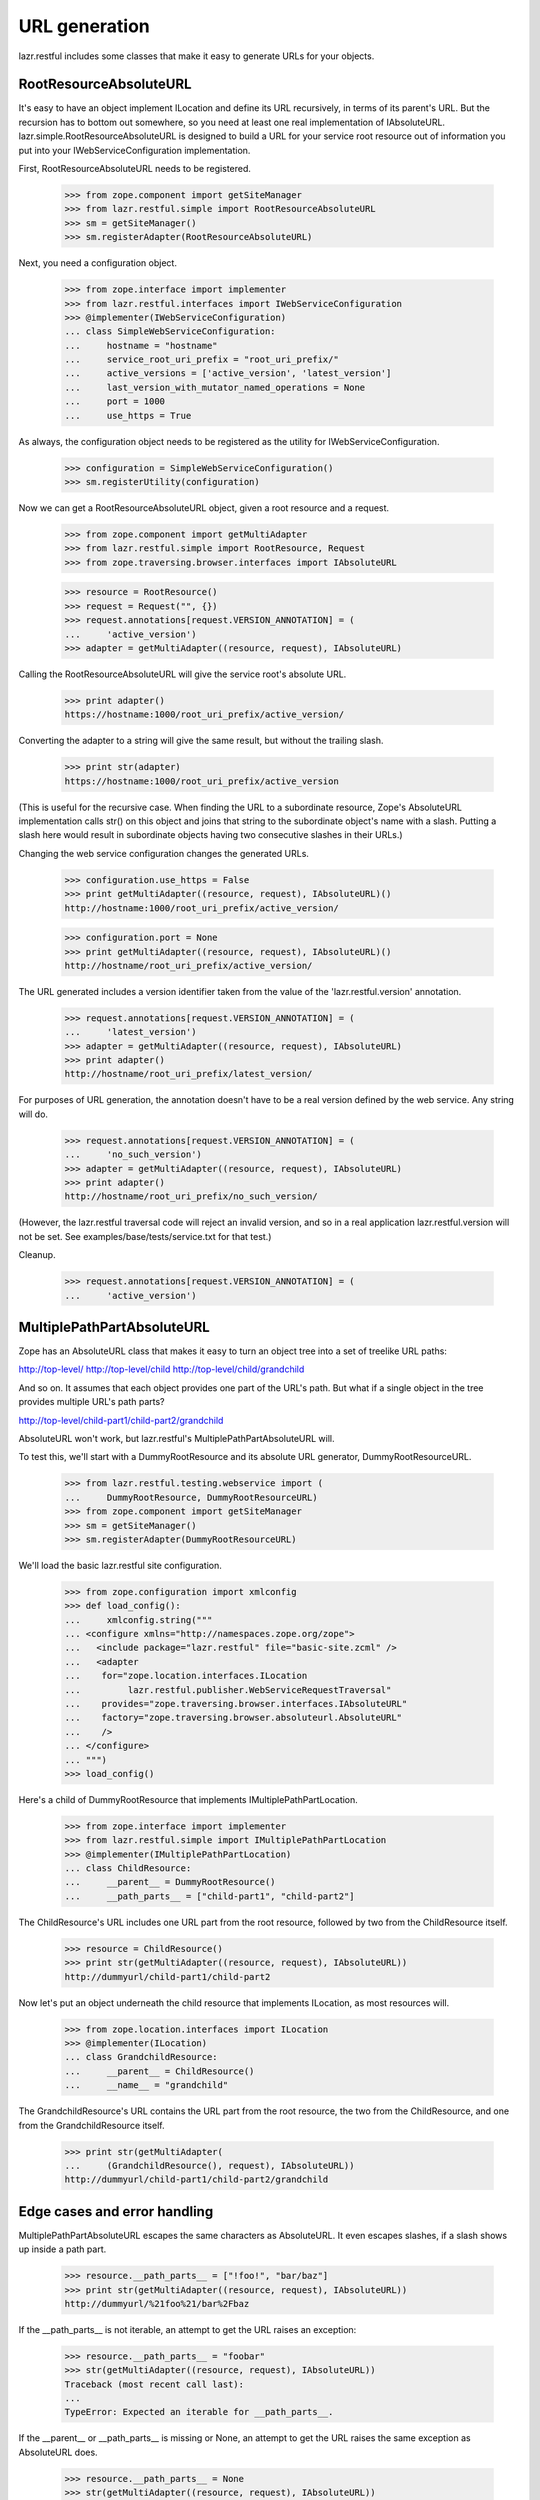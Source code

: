 URL generation
**************

lazr.restful includes some classes that make it easy to generate URLs
for your objects.

RootResourceAbsoluteURL
=======================

It's easy to have an object implement ILocation and define its
URL recursively, in terms of its parent's URL. But the recursion has
to bottom out somewhere, so you need at least one real implementation
of IAbsoluteURL. lazr.simple.RootResourceAbsoluteURL is designed to
build a URL for your service root resource out of information you put
into your IWebServiceConfiguration implementation.

First, RootResourceAbsoluteURL needs to be registered.

    >>> from zope.component import getSiteManager
    >>> from lazr.restful.simple import RootResourceAbsoluteURL
    >>> sm = getSiteManager()
    >>> sm.registerAdapter(RootResourceAbsoluteURL)

Next, you need a configuration object.

    >>> from zope.interface import implementer
    >>> from lazr.restful.interfaces import IWebServiceConfiguration
    >>> @implementer(IWebServiceConfiguration)
    ... class SimpleWebServiceConfiguration:
    ...     hostname = "hostname"
    ...     service_root_uri_prefix = "root_uri_prefix/"
    ...     active_versions = ['active_version', 'latest_version']
    ...     last_version_with_mutator_named_operations = None
    ...     port = 1000
    ...     use_https = True

As always, the configuration object needs to be registered as the
utility for IWebServiceConfiguration.

    >>> configuration = SimpleWebServiceConfiguration()
    >>> sm.registerUtility(configuration)

Now we can get a RootResourceAbsoluteURL object, given a root resource
and a request.

    >>> from zope.component import getMultiAdapter
    >>> from lazr.restful.simple import RootResource, Request
    >>> from zope.traversing.browser.interfaces import IAbsoluteURL

    >>> resource = RootResource()
    >>> request = Request("", {})
    >>> request.annotations[request.VERSION_ANNOTATION] = (
    ...     'active_version')
    >>> adapter = getMultiAdapter((resource, request), IAbsoluteURL)

Calling the RootResourceAbsoluteURL will give the service root's
absolute URL.

    >>> print adapter()
    https://hostname:1000/root_uri_prefix/active_version/

Converting the adapter to a string will give the same result, but
without the trailing slash.

    >>> print str(adapter)
    https://hostname:1000/root_uri_prefix/active_version

(This is useful for the recursive case. When finding the URL to a
subordinate resource, Zope's AbsoluteURL implementation calls str() on
this object and joins that string to the subordinate object's name
with a slash. Putting a slash here would result in subordinate objects
having two consecutive slashes in their URLs.)

Changing the web service configuration changes the generated URLs.

    >>> configuration.use_https = False
    >>> print getMultiAdapter((resource, request), IAbsoluteURL)()
    http://hostname:1000/root_uri_prefix/active_version/

    >>> configuration.port = None
    >>> print getMultiAdapter((resource, request), IAbsoluteURL)()
    http://hostname/root_uri_prefix/active_version/

The URL generated includes a version identifier taken from the
value of the 'lazr.restful.version' annotation.

    >>> request.annotations[request.VERSION_ANNOTATION] = (
    ...     'latest_version')
    >>> adapter = getMultiAdapter((resource, request), IAbsoluteURL)
    >>> print adapter()
    http://hostname/root_uri_prefix/latest_version/

For purposes of URL generation, the annotation doesn't have to be a
real version defined by the web service. Any string will do.

    >>> request.annotations[request.VERSION_ANNOTATION] = (
    ...     'no_such_version')
    >>> adapter = getMultiAdapter((resource, request), IAbsoluteURL)
    >>> print adapter()
    http://hostname/root_uri_prefix/no_such_version/

(However, the lazr.restful traversal code will reject an invalid
version, and so in a real application lazr.restful.version will not be
set. See examples/base/tests/service.txt for that test.)

Cleanup.

    >>> request.annotations[request.VERSION_ANNOTATION] = (
    ...     'active_version')


MultiplePathPartAbsoluteURL
===========================

Zope has an AbsoluteURL class that makes it easy to turn an object
tree into a set of treelike URL paths:

http://top-level/
http://top-level/child
http://top-level/child/grandchild

And so on. It assumes that each object provides one part of the URL's
path. But what if a single object in the tree provides multiple URL's
path parts?

http://top-level/child-part1/child-part2/grandchild

AbsoluteURL won't work, but lazr.restful's MultiplePathPartAbsoluteURL
will.

To test this, we'll start with a DummyRootResource and its absolute
URL generator, DummyRootResourceURL.

    >>> from lazr.restful.testing.webservice import (
    ...     DummyRootResource, DummyRootResourceURL)
    >>> from zope.component import getSiteManager
    >>> sm = getSiteManager()
    >>> sm.registerAdapter(DummyRootResourceURL)

We'll load the basic lazr.restful site configuration.

    >>> from zope.configuration import xmlconfig
    >>> def load_config():
    ...     xmlconfig.string("""
    ... <configure xmlns="http://namespaces.zope.org/zope">
    ...   <include package="lazr.restful" file="basic-site.zcml" />
    ...   <adapter
    ...    for="zope.location.interfaces.ILocation
    ...         lazr.restful.publisher.WebServiceRequestTraversal"
    ...    provides="zope.traversing.browser.interfaces.IAbsoluteURL"
    ...    factory="zope.traversing.browser.absoluteurl.AbsoluteURL"
    ...    />
    ... </configure>
    ... """)
    >>> load_config()

Here's a child of DummyRootResource that implements
IMultiplePathPartLocation.

    >>> from zope.interface import implementer
    >>> from lazr.restful.simple import IMultiplePathPartLocation
    >>> @implementer(IMultiplePathPartLocation)
    ... class ChildResource:
    ...     __parent__ = DummyRootResource()
    ...     __path_parts__ = ["child-part1", "child-part2"]

The ChildResource's URL includes one URL part from the root resource,
followed by two from the ChildResource itself.

    >>> resource = ChildResource()
    >>> print str(getMultiAdapter((resource, request), IAbsoluteURL))
    http://dummyurl/child-part1/child-part2

Now let's put an object underneath the child resource that implements
ILocation, as most resources will.

    >>> from zope.location.interfaces import ILocation
    >>> @implementer(ILocation)
    ... class GrandchildResource:
    ...     __parent__ = ChildResource()
    ...     __name__ = "grandchild"

The GrandchildResource's URL contains the URL part from the root
resource, the two from the ChildResource, and one from the
GrandchildResource itself.

    >>> print str(getMultiAdapter(
    ...     (GrandchildResource(), request), IAbsoluteURL))
    http://dummyurl/child-part1/child-part2/grandchild

Edge cases and error handling
=============================

MultiplePathPartAbsoluteURL escapes the same characters as AbsoluteURL.
It even escapes slashes, if a slash shows up inside a path part.

    >>> resource.__path_parts__ = ["!foo!", "bar/baz"]
    >>> print str(getMultiAdapter((resource, request), IAbsoluteURL))
    http://dummyurl/%21foo%21/bar%2Fbaz

If the __path_parts__ is not iterable, an attempt to get the URL
raises an exception:

    >>> resource.__path_parts__ = "foobar"
    >>> str(getMultiAdapter((resource, request), IAbsoluteURL))
    Traceback (most recent call last):
    ...
    TypeError: Expected an iterable for __path_parts__.

If the __parent__ or __path_parts__ is missing or None, an attempt to
get the URL raises the same exception as AbsoluteURL does.

    >>> resource.__path_parts__ = None
    >>> str(getMultiAdapter((resource, request), IAbsoluteURL))
    Traceback (most recent call last):
    ...
    TypeError: There isn't enough context to get URL information...

    >>> resource.__path_parts__ = ["foo", "bar"]
    >>> resource.__parent__ = None
    >>> str(getMultiAdapter((resource, request), IAbsoluteURL))
    Traceback (most recent call last):
    ...
    TypeError: There isn't enough context to get URL information...
